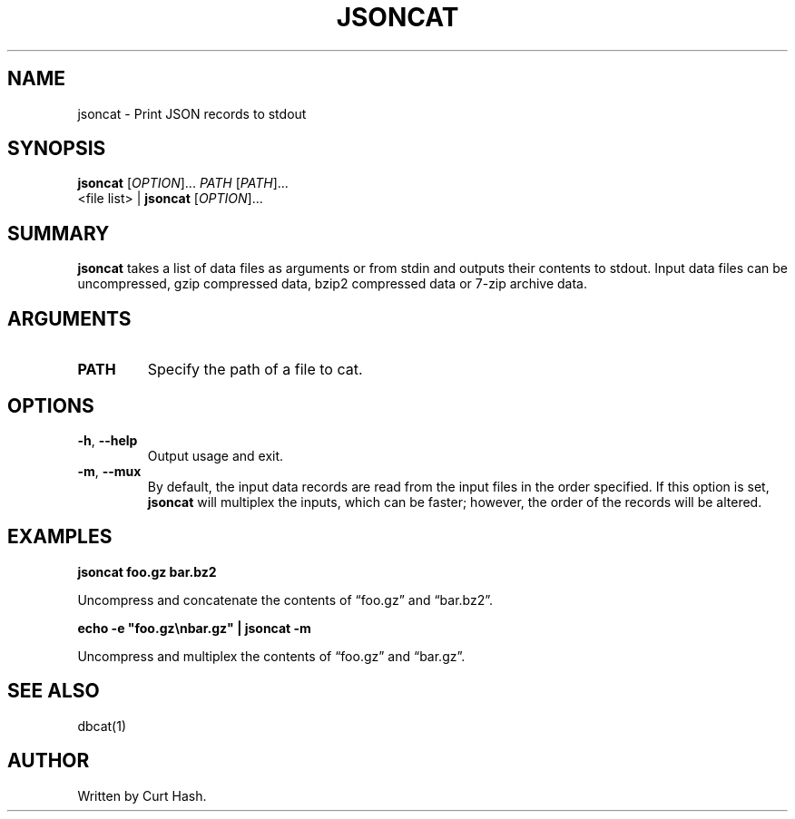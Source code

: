 .TH JSONCAT 1 "November 2014" "db Manual" "db Manual"

.SH NAME
jsoncat \- Print JSON records to stdout

.SH SYNOPSIS
\fBjsoncat\fR [\fIOPTION\fR]... \fIPATH\fR [\fIPATH\fR]...
.br
<file list> | \fBjsoncat\fR [\fIOPTION\fR]...

.SH SUMMARY
\fBjsoncat\fR takes a list of data files as arguments or from stdin and outputs
their contents to stdout. Input data files can be uncompressed, gzip compressed
data, bzip2 compressed data or 7-zip archive data.

.SH ARGUMENTS
.TP
\fBPATH\fR
Specify the path of a file to cat.

.SH OPTIONS
.TP
\fB\-h\fR, \fB\-\-help\fR
Output usage and exit.
.TP
\fB\-m\fR, \fB\-\-mux\fR
By default, the input data records are read from the input files in the order
specified. If this option is set, \fBjsoncat\fR will multiplex the inputs,
which can be faster; however, the order of the records will be altered.

.SH EXAMPLES
.P
.B jsoncat foo.gz bar.bz2

Uncompress and concatenate the contents of \(lqfoo.gz\(rq and \(lqbar.bz2\(rq.

.P
.B echo -e \(dqfoo.gz\\\\nbar.gz\(dq | jsoncat -m

Uncompress and multiplex the contents of \(lqfoo.gz\(rq and \(lqbar.gz\(rq.

.SH SEE ALSO
dbcat(1)

.SH AUTHOR
Written by Curt Hash.
